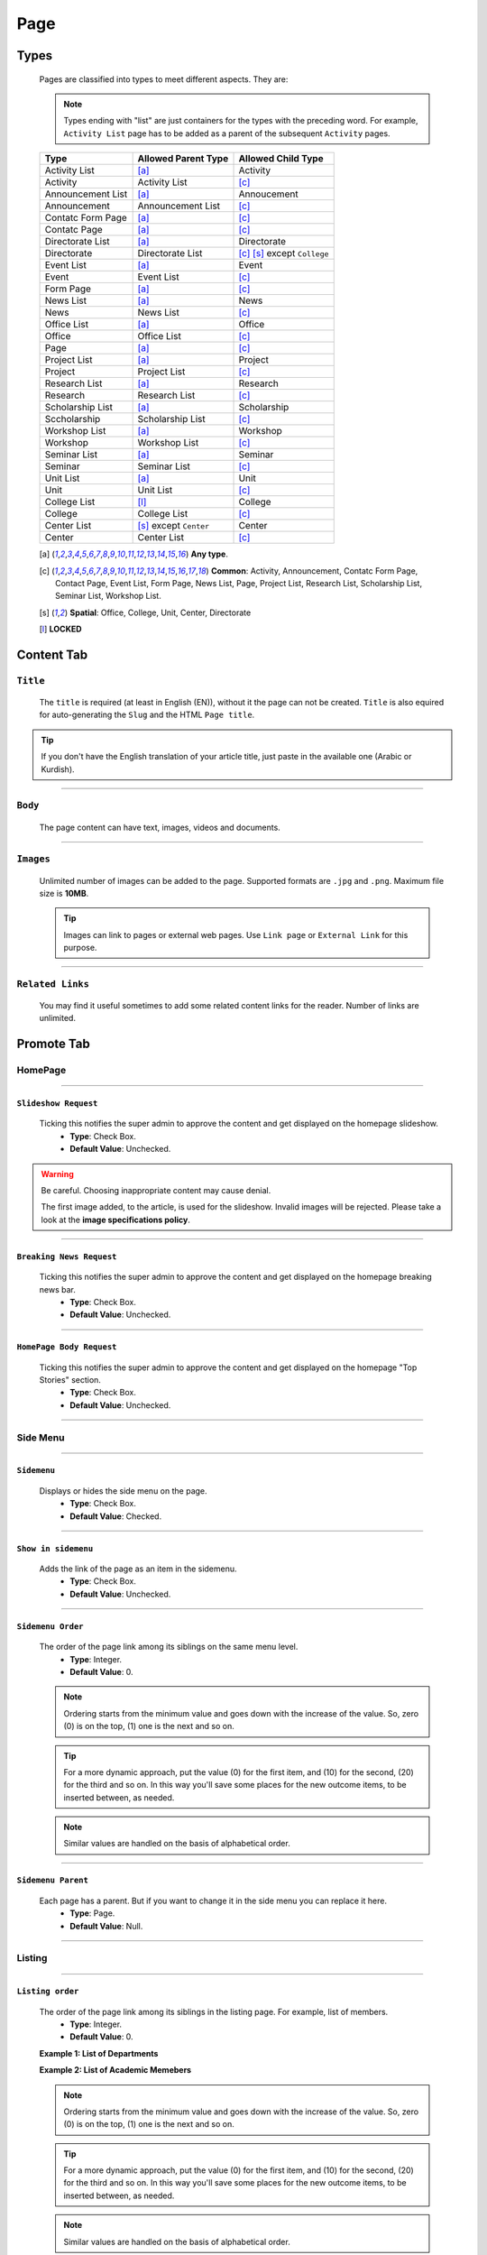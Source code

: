 ====
Page
====

-----
Types
-----
    
    Pages are classified into types to meet different aspects. They are:

    .. note::
        Types ending with "list" are just containers for the types with the preceding word. For example, ``Activity List`` page has to be added as a parent of the subsequent ``Activity`` pages.

    +-----------------------------+--------------------------------------------+---------------------------------------------+
    |   Type                      |     Allowed Parent Type                    |      Allowed Child Type                     |
    +=============================+============================================+=============================================+
    | Activity List               | [a]_                                       | Activity                                    |
    +-----------------------------+--------------------------------------------+---------------------------------------------+
    | Activity                    | Activity List                              | [c]_                                        | 
    +-----------------------------+--------------------------------------------+---------------------------------------------+
    | Announcement List           | [a]_                                       | Annoucement                                 |
    +-----------------------------+--------------------------------------------+---------------------------------------------+
    | Announcement                | Announcement List                          | [c]_                                        | 
    +-----------------------------+--------------------------------------------+---------------------------------------------+
    | Contatc Form Page           | [a]_                                       | [c]_                                        | 
    +-----------------------------+--------------------------------------------+---------------------------------------------+
    | Contatc Page                | [a]_                                       | [c]_                                        | 
    +-----------------------------+--------------------------------------------+---------------------------------------------+
    | Directorate List            | [a]_                                       | Directorate                                 | 
    +-----------------------------+--------------------------------------------+---------------------------------------------+
    | Directorate                 | Directorate List                           | [c]_ [s]_ except ``College``                | 
    +-----------------------------+--------------------------------------------+---------------------------------------------+
    | Event List                  | [a]_                                       | Event                                       | 
    +-----------------------------+--------------------------------------------+---------------------------------------------+
    | Event                       | Event List                                 | [c]_                                        | 
    +-----------------------------+--------------------------------------------+---------------------------------------------+
    | Form Page                   | [a]_                                       | [c]_                                        | 
    +-----------------------------+--------------------------------------------+---------------------------------------------+
    | News List                   | [a]_                                       | News                                        | 
    +-----------------------------+--------------------------------------------+---------------------------------------------+
    | News                        | News List                                  | [c]_                                        | 
    +-----------------------------+--------------------------------------------+---------------------------------------------+
    | Office List                 | [a]_                                       | Office                                      | 
    +-----------------------------+--------------------------------------------+---------------------------------------------+
    | Office                      | Office List                                | [c]_                                        | 
    +-----------------------------+--------------------------------------------+---------------------------------------------+
    | Page                        | [a]_                                       | [c]_                                        | 
    +-----------------------------+--------------------------------------------+---------------------------------------------+
    | Project List                | [a]_                                       | Project                                     | 
    +-----------------------------+--------------------------------------------+---------------------------------------------+
    | Project                     | Project List                               | [c]_                                        | 
    +-----------------------------+--------------------------------------------+---------------------------------------------+
    | Research List               | [a]_                                       | Research                                    | 
    +-----------------------------+--------------------------------------------+---------------------------------------------+
    | Research                    | Research List                              | [c]_                                        | 
    +-----------------------------+--------------------------------------------+---------------------------------------------+
    | Scholarship List            | [a]_                                       | Scholarship                                 | 
    +-----------------------------+--------------------------------------------+---------------------------------------------+
    | Sccholarship                | Scholarship List                           | [c]_                                        | 
    +-----------------------------+--------------------------------------------+---------------------------------------------+
    | Workshop List               | [a]_                                       | Workshop                                    | 
    +-----------------------------+--------------------------------------------+---------------------------------------------+
    | Workshop                    | Workshop List                              | [c]_                                        | 
    +-----------------------------+--------------------------------------------+---------------------------------------------+
    | Seminar List                | [a]_                                       | Seminar                                     | 
    +-----------------------------+--------------------------------------------+---------------------------------------------+
    | Seminar                     | Seminar List                               | [c]_                                        | 
    +-----------------------------+--------------------------------------------+---------------------------------------------+
    | Unit List                   | [a]_                                       | Unit                                        | 
    +-----------------------------+--------------------------------------------+---------------------------------------------+
    | Unit                        | Unit List                                  | [c]_                                        | 
    +-----------------------------+--------------------------------------------+---------------------------------------------+
    | College List                | [l]_                                       | College                                     | 
    +-----------------------------+--------------------------------------------+---------------------------------------------+
    | College                     | College List                               | [c]_                                        | 
    +-----------------------------+--------------------------------------------+---------------------------------------------+
    | Center List                 | [s]_ except ``Center``                     | Center                                      | 
    +-----------------------------+--------------------------------------------+---------------------------------------------+
    | Center                      | Center List                                | [c]_                                        | 
    +-----------------------------+--------------------------------------------+---------------------------------------------+



    .. [a] **Any type**.
    .. [-] **None**.
    .. [c] **Common**: Activity, Announcement, Contatc Form Page, Contact Page, Event List, Form Page, News List, Page, Project List, Research List, Scholarship List, Seminar List, Workshop List.
    .. [s] **Spatial**: Office, College, Unit, Center, Directorate
    .. [l] **LOCKED**


-----------
Content Tab
-----------


``Title``
---------

    The ``title`` is required (at least in English (EN)), without it the page can not be created. ``Title`` is also equired for auto-generating the ``Slug`` and the HTML ``Page title``.

    .. image:: static/page_content_title.jpg
       :target: _images/page_content_title.jpg

.. tip::
    If you don't have the English translation of your article title, just paste in the available one (Arabic or Kurdish).


----------


``Body``
--------

    The page content can have text, images, videos and documents.

    .. image:: static/page_content_body.jpg
        :target: _images/page_content_body.jpg


----------


``Images``
----------

    Unlimited number of images can be added to the page. Supported formats are ``.jpg`` and ``.png``. Maximum file size is **10MB**. 

    .. tip::
        Images can link to pages or external web pages. Use ``Link page`` or ``External Link`` for this purpose.

    .. image:: static/page_content_images.jpg
        :target: _images/page_content_images.jpg


----------


``Related Links``
-----------------

    You may find it useful sometimes to add some related content links for the reader. Number of links are unlimited.

    .. image:: static/page_content_relatedlinks.jpg
        :target: _images/page_content_relatedlinks.jpg


-----------
Promote Tab
-----------

HomePage
--------
.. image:: static/page_promote_homepage.jpg
    :target: _images/page_promote_homepage.jpg


.. image:: static/page_promote_homepage_all.jpg
    :target: _images/page_promote_homepage_all.jpg


----------

``Slideshow Request``
`````````````````````
    Ticking this notifies the super admin to approve the content and get displayed on the homepage slideshow.
        * **Type**: Check Box. 
        * **Default Value**: Unchecked.

.. warning::
    Be careful. Choosing inappropriate content may cause denial.

    The first image added, to the article, is used for the slideshow. Invalid images will be rejected. Please take a look at the **image specifications policy**.

----------

``Breaking News Request``
`````````````````````````
    Ticking this notifies the super admin to approve the content and get displayed on the homepage breaking news bar.
        * **Type**: Check Box. 
        * **Default Value**: Unchecked. 

----------

``HomePage Body Request``
`````````````````````````
    Ticking this notifies the super admin to approve the content and get displayed on the homepage "Top Stories" section. 
        * **Type**: Check Box. 
        * **Default Value**: Unchecked.

----------

Side Menu
---------
.. image:: static/page_promote_sidemenu.jpg
    :target: _images/page_promote_sidemenu.jpg


----------

``Sidemenu``
````````````
    Displays or hides the side menu on the page.
        * **Type**: Check Box. 
        * **Default Value**: Checked.

----------

``Show in sidemenu``
````````````````````
    Adds the link of the page as an item in the sidemenu. 
        * **Type**: Check Box. 
        * **Default Value**: Unchecked.

----------

``Sidemenu Order``
``````````````````
    The order of the page link among its siblings on the same menu level.  
        * **Type**: Integer.
        * **Default Value**: 0.

    .. note::
        Ordering starts from the minimum value and goes down with the increase of the value. So, zero (0) is on the top, (1) one is the next and so on.

    .. tip::
        For a more dynamic approach, put the value (0) for the first item, and (10) for the second, (20) for the third and so on. In this way you'll save some places for the new outcome items, to be inserted between, as needed. 

    .. note::
        Similar values are handled on the basis of alphabetical order.

----------

``Sidemenu Parent``
```````````````````
    Each page has a parent. But if you want to change it in the side menu you can replace it here.  
        * **Type**: Page.
        * **Default Value**: Null.

----------

Listing
-------

.. image:: static/page_promote_listing.jpg
    :target: _images/page_promote_listing.jpg

----------


``Listing order``
```````````````````
    The order of the page link among its siblings in the listing page. For example, list of members.  
        * **Type**: Integer.
        * **Default Value**: 0.

    .. image:: static/departments_listingorder.jpg
        :target: _images/departments_listingorder.jpg
    **Example 1: List of Departments**

    .. image:: static/members_listingorder.jpg
        :target: _images/members_listingorder.jpg
    **Example 2: List of Academic Memebers**    

    .. note::
        Ordering starts from the minimum value and goes down with the increase of the value. So, zero (0) is on the top, (1) one is the next and so on.

    .. tip::
        For a more dynamic approach, put the value (0) for the first item, and (10) for the second, (20) for the third and so on. In this way you'll save some places for the new outcome items, to be inserted between, as needed. 

    .. note::
        Similar values are handled on the basis of alphabetical order.


----------

Common
-------

.. image:: static/page_promote_common.jpg
    :target: _images/page_promote_common.jpg

----------


``Title``
`````````
    This field is the same as the English title  
        * **Type**: String.
        * **Default Value**: Automatically generated from the English title.



``Slug``
````````
     The last part of the web address for the page. E.g. the slug for a blog page called ‘The best things on the web’ would be the-best-things-on-the-web (web.uod.ac/the-best-things-on-the-web). This is automatically generated from the English title set in the Content tab. This can be overridden by adding a new slug into the field. Slugs should be entirely lowercase, with words separated by hyphens (-).
        * **Type**: String.
        * **Default Value**: Automatically generated from the English title.

        .. warning::
            Slugs should be entirely lowercase, with words separated by hyphens (-).


``Page Title``
``````````````
    An optional, search-engine friendly page title. This is the title that appears in the tab of your browser window. It is also the title that would appear in a search engine if the page was returned as part of a set of search results. 
        * **Type**: String.
        * **Default Value**: Automatically generated from the English title.


``Search Description``
``````````````````````
    This field allows you to add text that will be displayed if the page appears in search results. This is especially useful to distinguish between similarly named pages. 
        * **Type**: String.
        * **Default Value**: Automatically generated from the English title.


``Exclude from the search``
```````````````````````````
    Ticking this will hide this page from the search result. This is useful for incompleted or private pages.  
        * **Type**: Check Box.
        * **Default Value**: Unchecked.


``Redirect Page URL``
`````````````````````
    Once you fill up this field, tha page will eventually turned into a simple link. This comes in handy when adding an external/direct link to the menus.
        * **Type**: URL.
        * **Default Value**: Null.

    .. note::
        The system totally ignores the other page fields (except the ``Title``) when the value of this field is set.

``Open in``
```````````
    This is belong to the ``Redirect Page URL`` field. You have the option whether to open the link in the same window or in a new one.
        * **Type**: Select field.
        * **Default Value**: 'Same Window'.        